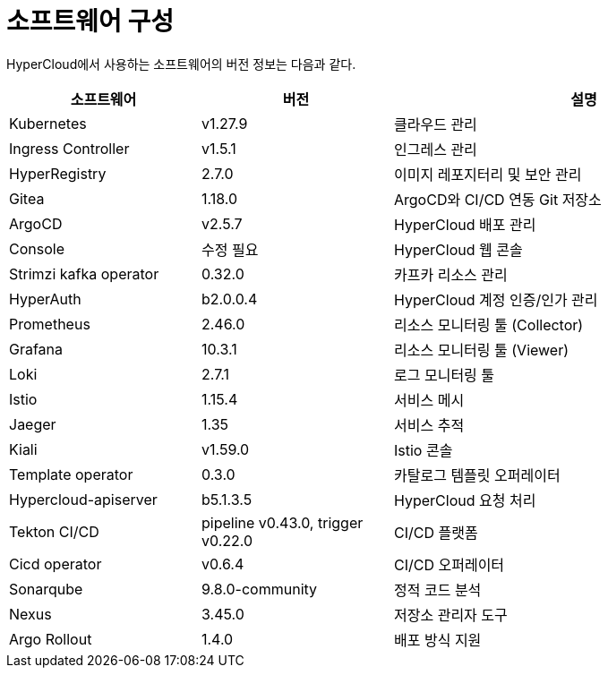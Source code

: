= 소프트웨어 구성

HyperCloud에서 사용하는 소프트웨어의 버전 정보는 다음과 같다.
[width="100%",options="header", cols="1,1,2"]
|====================
|소프트웨어|버전|설명
|Kubernetes|v1.27.9|클라우드 관리
|Ingress Controller|v1.5.1|인그레스 관리
|HyperRegistry|2.7.0|이미지 레포지터리 및 보안 관리
|Gitea|1.18.0|ArgoCD와 CI/CD 연동 Git 저장소
|ArgoCD|v2.5.7|HyperCloud 배포 관리
|Console|수정 필요|HyperCloud 웹 콘솔
|Strimzi kafka operator|0.32.0|카프카 리소스 관리
|HyperAuth|b2.0.0.4|HyperCloud 계정 인증/인가 관리
|Prometheus|2.46.0|리소스 모니터링 툴 (Collector)
|Grafana|10.3.1|리소스 모니터링 툴 (Viewer)
|Loki|2.7.1|로그 모니터링 툴
|Istio|1.15.4|서비스 메시
|Jaeger|1.35|서비스 추적
|Kiali|v1.59.0|Istio 콘솔
|Template operator|0.3.0|카탈로그 템플릿 오퍼레이터
|Hypercloud-apiserver|b5.1.3.5|HyperCloud 요청 처리
|Tekton CI/CD|pipeline v0.43.0, trigger v0.22.0|CI/CD 플랫폼
|Cicd operator|v0.6.4|CI/CD 오퍼레이터
|Sonarqube|9.8.0-community|정적 코드 분석
|Nexus|3.45.0|저장소 관리자 도구
|Argo Rollout|1.4.0|배포 방식 지원
|====================
